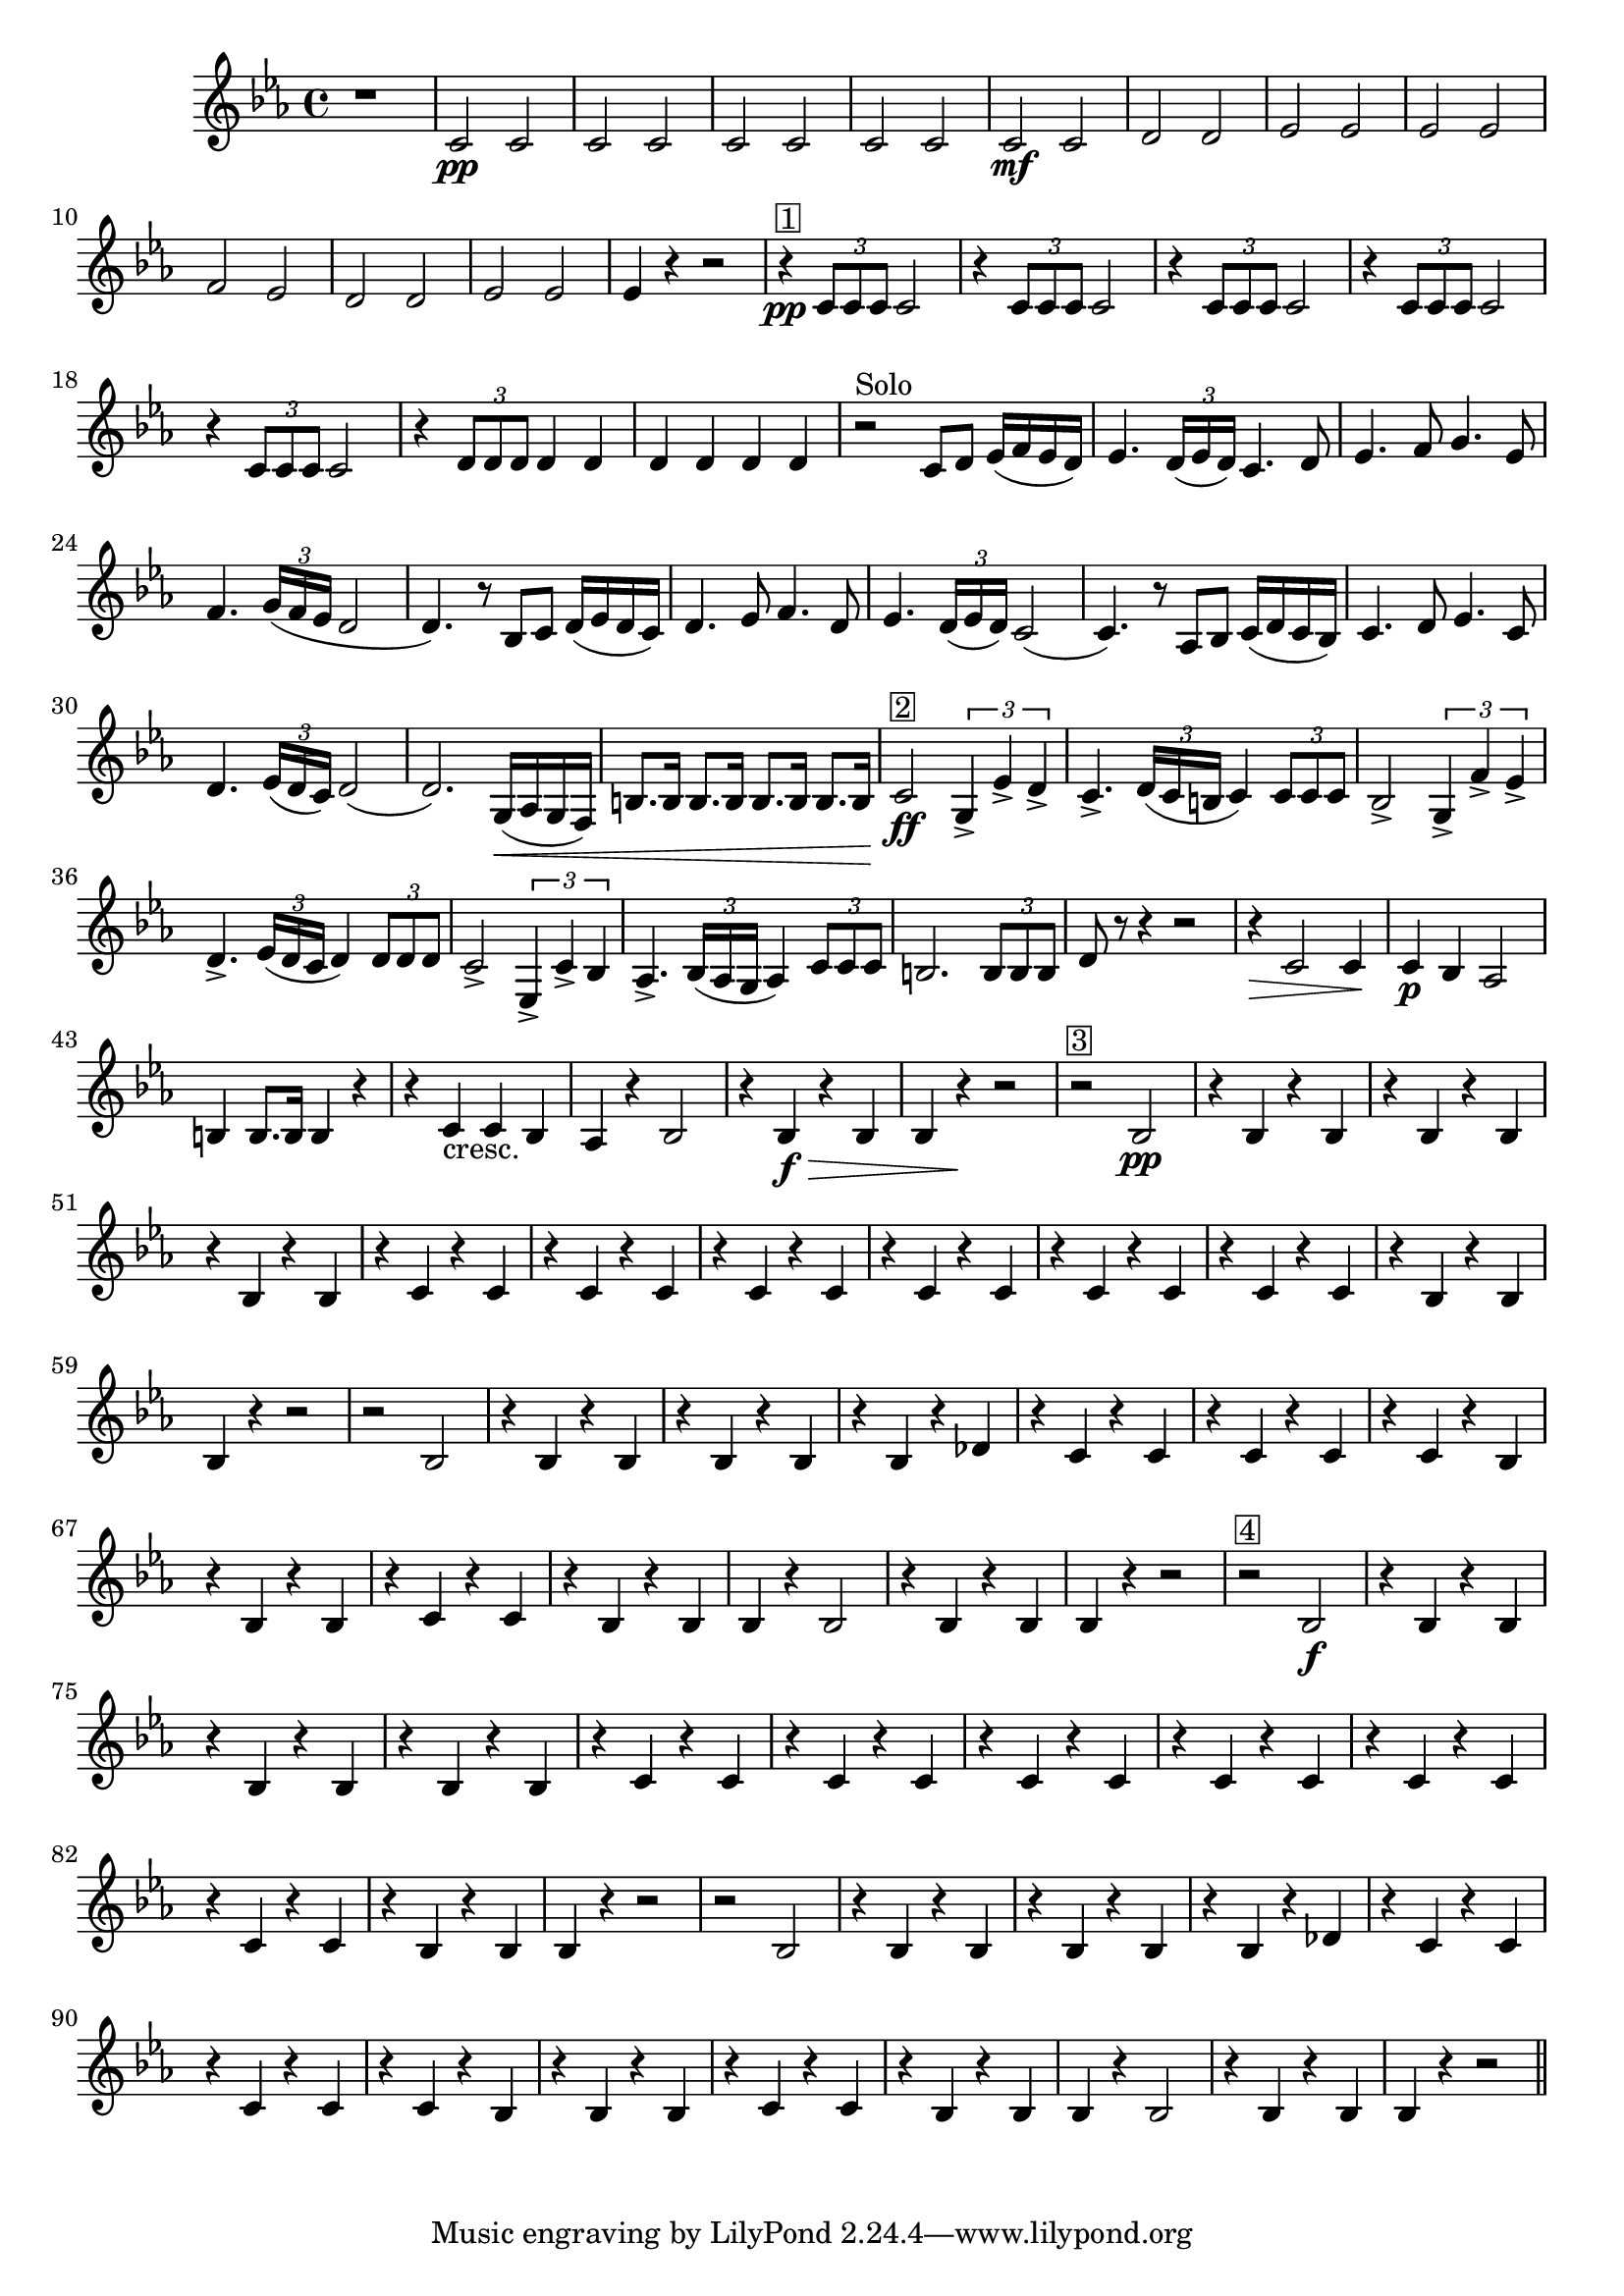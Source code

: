\relative c' {
  \time 4/4
  \key ees \major
  r1 
  c2\pp c | \repeat unfold 3 {c c} | c\mf c |
  d d | ees ees | ees ees | f ees | d d | ees ees | ees4 r r2 |
  r4^\markup{\box{1}} \pp \times 2/3 {c8 c c} c2 |%\break
  \repeat unfold 4 { r4 \times 2/3 {c8 c c} c2 } |
  r4 \times 2/3 {d8 d d} d4 d | d d d d |
  r2^\markup{Solo} c8 d ees16 (f ees d)|
  ees4. \times 2/3 {d16 (ees d) } c4. d8 |
  ees4. f8 g4.  ees8 |%\break
  f4. \times 2/3 {g16 (f ees} d2 d4.) r8 bes c d16 (ees d c) |
  d4. ees8 f4. d8 | 
  ees4. \times 2/3 {d16 (ees d) } c2 (c4.) r8 aes bes c16 (d c bes) |
  c4. d8 ees4. c8 | 
  d4. \times 2/3 { ees16 (d c)} d2 (d2.) g,16\< (aes g f) |
  b8. b16 b8. b16 b8. b16 b8. b16\!
  c2\ff^\markup{\box{2}} \times 2/3 {g4-> ees'-> d->} | c4.-> \times 2/3 {d16 (c b} c4) \times 2/3 {c8 c c} |
  bes2-> \times 2/3 {g4-> f'-> ees->} | d4.-> \times 2/3 {ees16 (d c} d4) \times 2/3 {d8 d d} |
  c2-> \times 2/3 {ees,4-> c'-> bes} | aes4.-> \times 2/3 {bes16 (aes g} aes4) \times 2/3 {c8 c c} | %\break
  b2. \times 2/3 {b8 b b} | d r8 r4 r2 | r4\> c2 c4\! | c4\p bes aes2 | b4 b8. b16 b4 r4 |
  r4 c_\markup{cresc.} c bes | aes r bes2 | r4 bes\f\> r bes | bes r\! r2 |
  |r2^\markup{\box{3}} bes2\pp | %\break
  \repeat unfold 3 {r4 bes r bes} | \repeat unfold 6 {r c r c } | %\break
  r bes r bes | bes r r2 | r bes | \repeat unfold 2 {r4 bes r bes} | r bes r des |
  \repeat unfold 2 {r c r c} | r c r bes |  r bes r bes | %\break
  r c r c | r bes r bes | bes r bes2 | r4 bes r bes | bes r r2 | r2^\markup{\box{4}} bes2\f |
  \repeat unfold 3 { r4 bes r bes} | r c r c | %\break
  \repeat unfold 5 { r c r c } | r bes r bes | bes r r2 | r bes | \repeat unfold 2 {r4 bes r bes} | %\break
  r bes r des | \repeat unfold 2 { r c r c } | r c r bes | r bes r bes | r c r c |
  r bes r bes | bes r bes2 | r4 bes r bes | bes r r2 \bar "||"
}